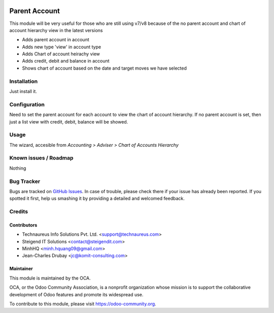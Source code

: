 .. image:: https://img.shields.io/badge/licence-AGPL--3-blue.svg
   :target: http://www.gnu.org/licenses/agpl-3.0-standalone.html
   :alt: License: AGPL-3

==============
Parent Account
==============

This module will be very useful for those who are still using v7/v8 
because of the no parent account and chart of account hierarchy view in the latest versions

* Adds parent account in account
* Adds new type 'view' in account type
* Adds Chart of account heirachy view
* Adds credit, debit and balance in account
* Shows chart of account based on the date and target moves we have selected

Installation
============

Just install it.

Configuration
=============

Need to set the parent account for each account to view the chart of account hierarchy.
If no parent account is set, then just a list view with credit, debit, balance will be showed.

Usage
=====

The wizard, accesible from *Accounting > Adviser > Chart of Accounts Hierarchy*

.. image:: https://odoo-community.org/website/image/ir.attachment/5784_f2813bd/datas
   :alt: Try me on Runbot
   :target: https://runbot.odoo-community.org/runbot/92/8.0

Known issues / Roadmap
======================

Nothing

Bug Tracker
===========

Bugs are tracked on `GitHub Issues
<https://github.com/OCA/account-financial-tools/issues>`_. In case of trouble, please
check there if your issue has already been reported. If you spotted it first,
help us smashing it by providing a detailed and welcomed feedback.

Credits
=======

Contributors
------------
* Technaureus Info Solutions Pvt. Ltd. <support@technaureus.com>
* Steigend IT Solutions <contact@steigendit.com>
* MinhHQ <minh.hquang09@gmail.com>
* Jean-Charles Drubay <jc@komit-consulting.com>

Maintainer
----------

.. image:: https://odoo-community.org/logo.png
   :alt: Odoo Community Association
   :target: https://odoo-community.org

This module is maintained by the OCA.

OCA, or the Odoo Community Association, is a nonprofit organization whose
mission is to support the collaborative development of Odoo features and
promote its widespread use.

To contribute to this module, please visit https://odoo-community.org.
